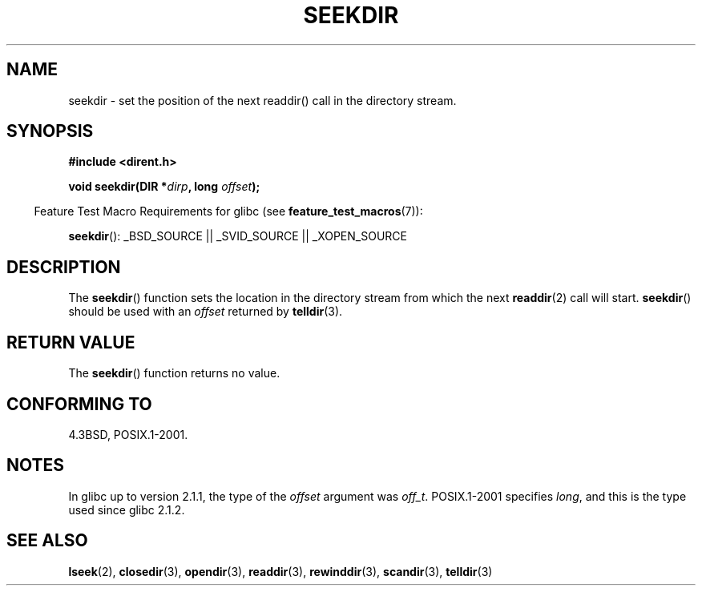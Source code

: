 .\" Copyright 1993 David Metcalfe (david@prism.demon.co.uk)
.\"
.\" Permission is granted to make and distribute verbatim copies of this
.\" manual provided the copyright notice and this permission notice are
.\" preserved on all copies.
.\"
.\" Permission is granted to copy and distribute modified versions of this
.\" manual under the conditions for verbatim copying, provided that the
.\" entire resulting derived work is distributed under the terms of a
.\" permission notice identical to this one.
.\"
.\" Since the Linux kernel and libraries are constantly changing, this
.\" manual page may be incorrect or out-of-date.  The author(s) assume no
.\" responsibility for errors or omissions, or for damages resulting from
.\" the use of the information contained herein.  The author(s) may not
.\" have taken the same level of care in the production of this manual,
.\" which is licensed free of charge, as they might when working
.\" professionally.
.\"
.\" Formatted or processed versions of this manual, if unaccompanied by
.\" the source, must acknowledge the copyright and authors of this work.
.\"
.\" References consulted:
.\"     Linux libc source code
.\"     Lewine's _POSIX Programmer's Guide_ (O'Reilly & Associates, 1991)
.\"     386BSD man pages
.\" Modified Sat Jul 24 18:25:21 1993 by Rik Faith (faith@cs.unc.edu)
.TH SEEKDIR 3  2009-03-11 "" "Linux Programmer's Manual"
.SH NAME
seekdir \- set the position of the next readdir() call in the directory
stream.
.SH SYNOPSIS
.nf
.B #include <dirent.h>
.sp
.BI "void seekdir(DIR *" dirp ", long " offset );
.fi
.sp
.in -4n
Feature Test Macro Requirements for glibc (see
.BR feature_test_macros (7)):
.in
.sp
.BR seekdir ():
_BSD_SOURCE || _SVID_SOURCE || _XOPEN_SOURCE
.SH DESCRIPTION
The
.BR seekdir ()
function sets the location in the directory stream
from which the next
.BR readdir (2)
call will start.
.BR seekdir ()
should be used with an
.I offset
returned by
.BR telldir (3).
.SH RETURN VALUE
The
.BR seekdir ()
function returns no value.
.SH CONFORMING TO
4.3BSD, POSIX.1-2001.
.SH NOTES
In glibc up to version 2.1.1, the type of the
.I offset
argument was
.IR off_t .
POSIX.1-2001 specifies
.IR long ,
and this is the type used since glibc 2.1.2.
.SH SEE ALSO
.BR lseek (2),
.BR closedir (3),
.BR opendir (3),
.BR readdir (3),
.BR rewinddir (3),
.BR scandir (3),
.BR telldir (3)
